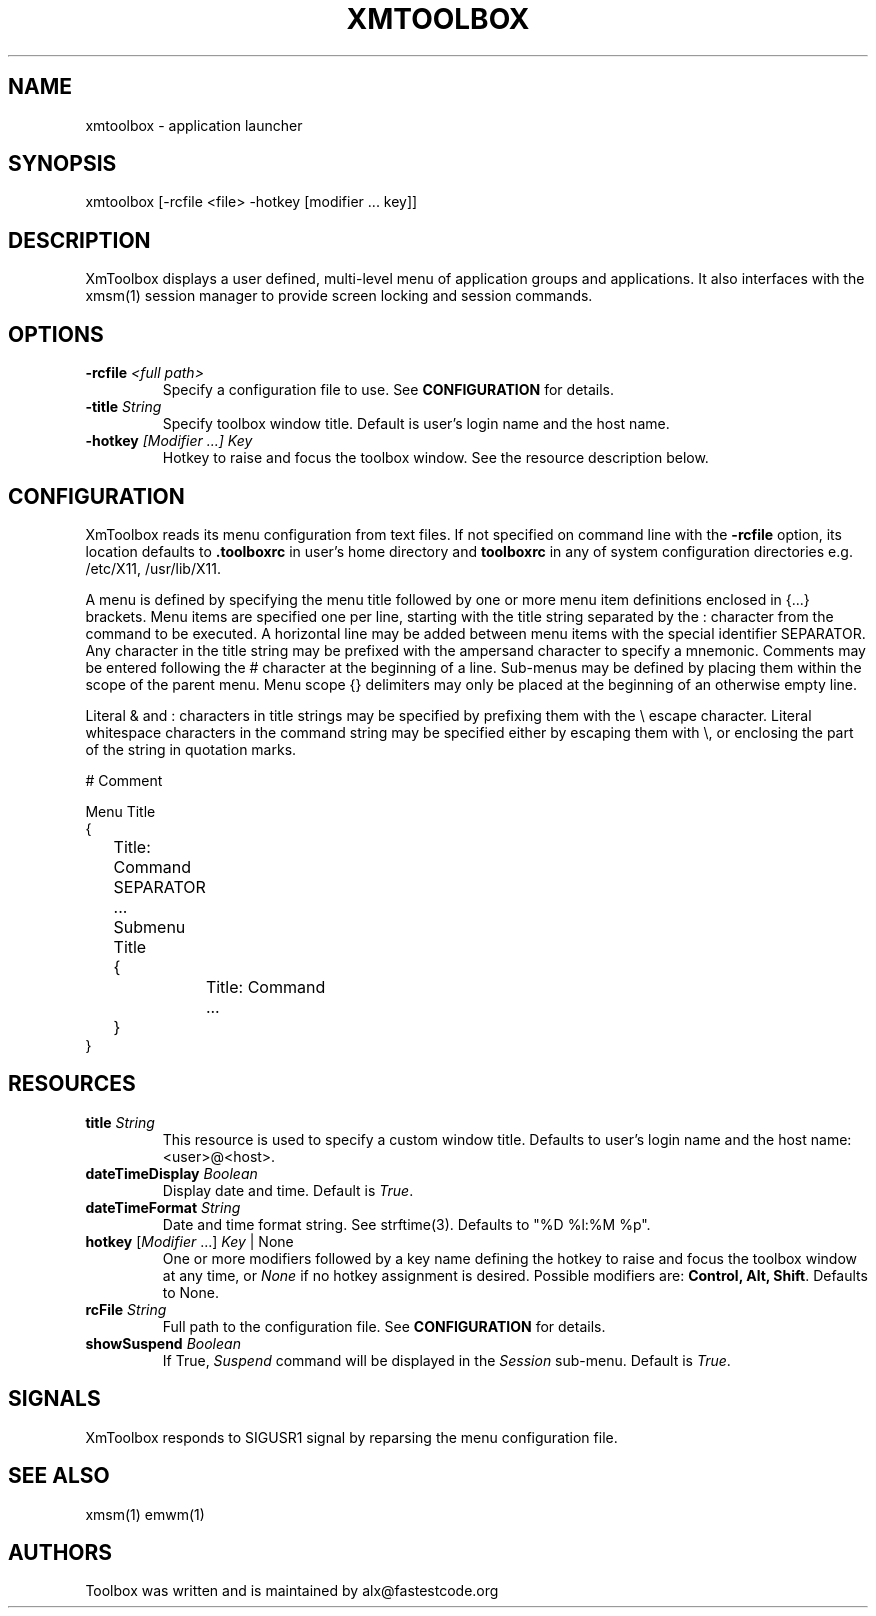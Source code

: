 .\" Copyright (C) 2018 alx@fastestcode.org
.\" Permission is hereby granted, free of charge, to any person obtaining a
.\" copy of this software and associated documentation files (the "Software"),
.\" to deal in the Software without restriction, including without limitation
.\" the rights to use, copy, modify, merge, publish, distribute, sublicense,
.\" and/or sell copies of the Software, and to permit persons to whom the
.\" Software is furnished to do so, subject to the following conditions:
.\" 
.\" The above copyright notice and this permission notice shall be included in
.\" all copies or substantial portions of the Software.
.\" 
.\" THE SOFTWARE IS PROVIDED "AS IS", WITHOUT WARRANTY OF ANY KIND, EXPRESS OR
.\" IMPLIED, INCLUDING BUT NOT LIMITED TO THE WARRANTIES OF MERCHANTABILITY,
.\" FITNESS FOR A PARTICULAR PURPOSE AND NONINFRINGEMENT. IN NO EVENT SHALL THE
.\" AUTHORS OR COPYRIGHT HOLDERS BE LIABLE FOR ANY CLAIM, DAMAGES OR OTHER
.\" LIABILITY, WHETHER IN AN ACTION OF CONTRACT, TORT OR OTHERWISE, ARISING
.\" FROM, OUT OF OR IN CONNECTION WITH THE SOFTWARE OR THE USE OR OTHER
.\" DEALINGS IN THE SOFTWARE.
.\"
.\" 
.TH XMTOOLBOX 1
.SH NAME
xmtoolbox - application launcher
.SH SYNOPSIS
xmtoolbox [-rcfile <file> -hotkey [modifier ... key]]
.SH DESCRIPTION
XmToolbox displays a user defined, multi\-level menu of application groups
and applications. It also interfaces with the xmsm(1) session manager to
provide screen locking and session commands.
.SH OPTIONS
.TP
\fB\-rcfile\fP \fI<full path>\fP
Specify a configuration file to use. See \fBCONFIGURATION\fP for details.
.TP
\fB\-title\fP \fIString\fP
Specify toolbox window title. Default is user's login name and the host name.
.TP
\fB\-hotkey\fP \fI[Modifier ...] Key\fP
Hotkey to raise and focus the toolbox window.
See the resource description below.
.SH CONFIGURATION
.PP
XmToolbox reads its menu configuration from text files. If not specified
on command line with the \fB-rcfile\fP option, its location defaults to
\fB.toolboxrc\fP in user's home directory and \fBtoolboxrc\fP in any of system
configuration directories e.g. /etc/X11, /usr/lib/X11.
.PP
A menu is defined by specifying the menu title followed by one or more menu item
definitions enclosed in {...} brackets. Menu items are specified one per line,
starting with the title string separated by the : character from the command to
be executed. A horizontal line may be added between menu items with the special
identifier SEPARATOR. Any character in the title string may be prefixed with the
ampersand character to specify a mnemonic. Comments may be entered following the
# character at the beginning of a line. Sub\-menus may be defined by placing
them within the scope of the parent menu. Menu scope {} delimiters may only be
placed at the beginning of an otherwise empty line. 
.PP
Literal & and : characters in title strings may be specified by prefixing them
with the \\ escape character. Literal whitespace characters in the command
string may be specified either by escaping them with \\, or enclosing the part
of the string in quotation marks.
.PP
.nf
# Comment

Menu Title
{
	Title: Command
	SEPARATOR
	...

	Submenu Title
	{
		Title: Command
		...
	}
}
...
.fi
.SH RESOURCES
.TP
\fBtitle\fP \fIString\fP
This resource is used to specify a custom window title.
Defaults to user's login name and the host name: <user>@<host>.
.TP
\fBdateTimeDisplay\fP \fIBoolean\fP
Display date and time. Default is \fITrue\fP.
.TP
\fBdateTimeFormat\fP \fIString\fP
Date and time format string. See strftime(3). Defaults to "%D %l:%M %p".
.TP
\fBhotkey\fP [\fIModifier\fP ...] \fIKey\fP | None
One or more modifiers followed by a key name defining the
hotkey to raise and focus the toolbox window at any time, or \fINone\fP if no
hotkey assignment is desired. Possible modifiers are:
\fBControl, Alt, Shift\fP. Defaults to None.
.TP
\fBrcFile\fP \fIString\fP
Full path to the configuration file. See \fBCONFIGURATION\fP for details.
.TP
\fBshowSuspend\fP \fIBoolean\fP
If True, \fISuspend\fP command will be displayed in the \fISession\fP sub-menu.
Default is \fITrue\fP.
.SH SIGNALS
.PP
XmToolbox responds to SIGUSR1 signal by reparsing the menu configuration file.
.SH SEE ALSO
xmsm(1) emwm(1)
.SH AUTHORS
.PP
Toolbox was written and is maintained by alx@fastestcode.org
